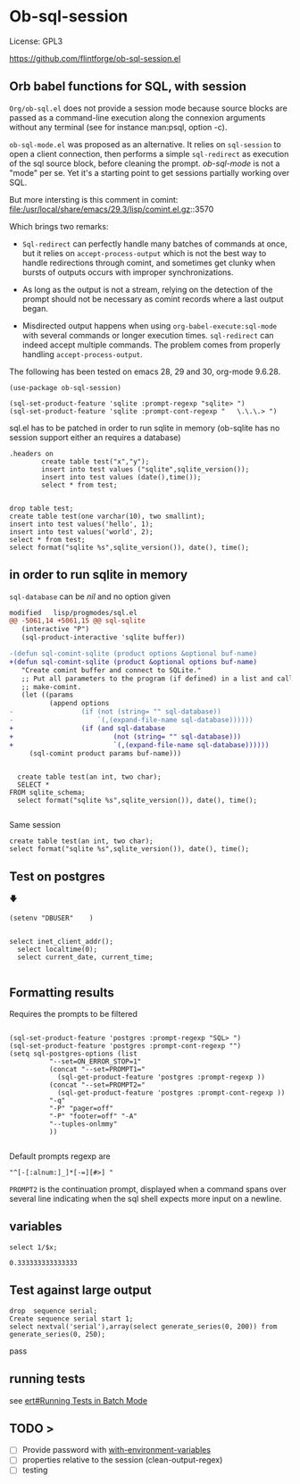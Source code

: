 
* Ob-sql-session
:PROPERTIES:
:header-args:elisp: :results raw
:END:

#+author: Philippe Estival pe@7d.nz
#+date : [2024-05-29 Wed]
License: GPL3

https://github.com/flintforge/ob-sql-session.el
# https://7d.nz/org-babel-sql-session

** Orb babel functions for SQL, with session
=Org/ob-sql.el= does not provide a session mode because
source blocks are passed as a command-line execution
along the connexion arguments without any terminal (see
for instance man:psql, option -c).

=ob-sql-mode.el= was proposed as an alternative.  It
relies on =sql-session= to open a client connection, then
performs a simple =sql-redirect= as execution of the sql
source block, before cleaning the prompt.  /ob-sql-mode/
is not a "mode" per se. Yet it's a starting point to
get sessions partially working over SQL.

But more intersting is this comment in comint:
file:/usr/local/share/emacs/29.3/lisp/comint.el.gz::3570

Which brings two remarks:

- =Sql-redirect= can perfectly handle many batches of
  commands at once, but it relies on
  =accept-process-output= which is not the best way to
  handle redirections through comint, and sometimes get
  clunky when bursts of outputs occurs with improper
  synchronizations.

- As long as the output is not a stream, relying on the
  detection of the prompt should not be necessary as
  comint records where a last output began.

- Misdirected output happens when using
  =org-babel-execute:sql-mode= with several commands or
  longer execution times. =sql-redirect= can indeed accept
  multiple commands. The problem comes from properly
  handling =accept-process-output=.

The following has been tested on emacs 28, 29 and 30,
org-mode 9.6.28.


#+begin_src elisp
(use-package ob-sql-session)
#+end_src

#  #+begin_src elisp
#   (defun do-org-confirm-babel-evaluations (lang body)
#     (not
#      (or
#       (string= lang "emacs-lisp")
#       (string= lang "elisp")
#       (string= lang "sql-session"))))
#   (setq org-confirm-babel-evaluate 'do-org-confirm-babel-evaluations)
# #+end_src


  #+begin_src elisp
  (sql-set-product-feature 'sqlite :prompt-regexp "sqlite> ")
  (sql-set-product-feature 'sqlite :prompt-cont-regexp "   \.\.\.> ")
  #+end_src

sql.el has to be patched in order to run sqlite in memory
(ob-sqlite has no session support either an requires a database)

	#+begin_src sql-session :engine sqlite :results table
.headers on
		create table test("x","y");
		insert into test values ("sqlite",sqlite_version());
		insert into test values (date(),time());
		select * from test;

#+end_src

#+RESULTS:
| x          |        y |
| sqlite     |   3.40.1 |
| 2024-05-31 | 15:27:44 |


#+begin_src sql-session :engine sqlite :database test.db :results table
		drop table test;
		create table test(one varchar(10), two smallint);
		insert into test values('hello', 1);
		insert into test values('world', 2);
		select * from test;
		select format("sqlite %s",sqlite_version()), date(), time();
#+end_src
#+RESULTS:
| hello         |          1 |          |
| world         |          2 |          |
| sqlite 3.40.1 | 2024-05-31 | 15:15:31 |

** in order to run sqlite in memory
=sql-database= can be /nil/ and no option given

#+begin_src patch
modified   lisp/progmodes/sql.el
@@ -5061,14 +5061,15 @@ sql-sqlite
   (interactive "P")
   (sql-product-interactive 'sqlite buffer))

-(defun sql-comint-sqlite (product options &optional buf-name)
+(defun sql-comint-sqlite (product &optional options buf-name)
   "Create comint buffer and connect to SQLite."
   ;; Put all parameters to the program (if defined) in a list and call
   ;; make-comint.
   (let ((params
          (append options
-                 (if (not (string= "" sql-database))
-                     `(,(expand-file-name sql-database))))))
+                 (if (and sql-database
+                         (not (string= "" sql-database)))
+                         `(,(expand-file-name sql-database))))))
     (sql-comint product params buf-name)))

#+end_src

#+begin_src sql-session :engine sqlite

	create table test(an int, two char);
	SELECT *
  FROM sqlite_schema;
	select format("sqlite %s",sqlite_version()), date(), time();

#+end_src

Same session
#+begin_src sql-session :engine sqlite :session "A"
	create table test(an int, two char);
	select format("sqlite %s",sqlite_version()), date(), time();
#+end_src


** Test on postgres
                   🡇
: (setenv "DBUSER"    )
#+begin_src sql-session :engine postgres :dbuser (getenv "DBUSER") dba :database test :dbserver localhost

  select inet_client_addr();
	select localtime(0);
	select current_date, current_time;

#+end_src

#+RESULTS:
: ::1
: 06:03:17
: 2024-05-31|06:03:17.346387+02

** Formatting results
Requires the prompts to be filtered
#+begin_src elisp

  (sql-set-product-feature 'postgres :prompt-regexp "SQL> ")
  (sql-set-product-feature 'postgres :prompt-cont-regexp "")
  (setq sql-postgres-options (list
            "--set=ON_ERROR_STOP=1"
            (concat "--set=PROMPT1="
              (sql-get-product-feature 'postgres :prompt-regexp ))
            (concat "--set=PROMPT2="
              (sql-get-product-feature 'postgres :prompt-cont-regexp ))
            "-q"
            "-P" "pager=off"
            "-P" "footer=off" "-A"
            "--tuples-onlmmy"
            ))

#+end_src

#+RESULTS:
| --set=ON_ERROR_STOP=1 | --set=PROMPT1=SQL> | --set=PROMPT2= | -q | -P | pager=off | -P | footer=off | -A | -t |

Default prompts regexp are
: "^[-[:alnum:]_]*[-=][#>] "
=PROMPT2= is the continuation prompt,
displayed when a command spans over several line
indicating when the sql shell expects more
input on a newline.

** variables
#+name: test-sql-session
#+begin_src sql-session :engine sqlite :var x="3.0"
  select 1/$x;
#+end_src

#+RESULTS: test-sql-session
: 0.333333333333333


** Test against large output

#+begin_src sql-session
	drop  sequence serial;
	Create sequence serial start 1;
	select nextval('serial'),array(select generate_series(0, 200)) from generate_series(0, 250);
#+end_src

#+RESULTS:

pass

** running tests
see [[info:ert#Running Tests in Batch Mode][ert#Running Tests in Batch Mode]]

** TODO >
- [ ] Provide password with [[file:/usr/share/emacs/28.2/lisp/env.el.gz::defmacro with-environment-variables][with-environment-variables]]
- [ ] properties relative to the session (clean-output-regex)
- [ ] testing
